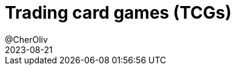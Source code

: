 = Trading card games (TCGs)
@CherOliv
2023-08-21
:jbake-title: Trading card games (TCGs)
:jbake-type: post
:jbake-tags: blog, ticket, kotlin, tcg, memo
:jbake-status: published
:jbake-date: 2023-08-21
:summary: Training trading card games (TCGs)

